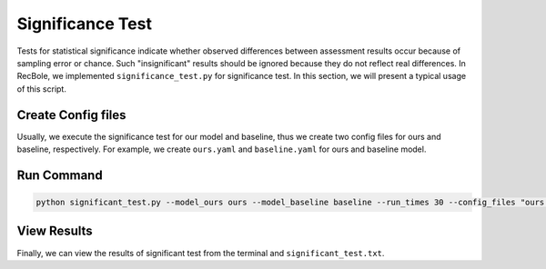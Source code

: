 Significance Test
=============

Tests for statistical significance indicate whether observed differences between assessment results occur because of sampling error or chance. 
Such "insignificant" results should be ignored because they do not reflect real differences. In RecBole, we implemented ``significance_test.py``
for significance test. In this section, we will present a typical usage of this script.

Create Config files
-------------

Usually, we execute the significance test for our model and baseline, thus we create two config files for ours and baseline, respectively. For example, we 
create ``ours.yaml`` and ``baseline.yaml`` for ours and baseline model.
    
Run Command 
-------------------------------------------------

.. code:: none

    python significant_test.py --model_ours ours --model_baseline baseline --run_times 30 --config_files "ours.yaml baseline.yaml"

View Results
-------------------------------------------------
Finally, we can view the results of significant test from the terminal and ``significant_test.txt``.